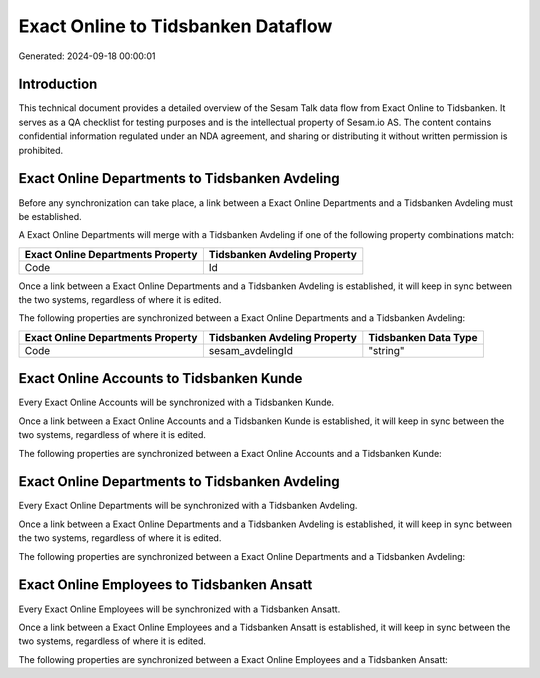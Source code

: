 ===================================
Exact Online to Tidsbanken Dataflow
===================================

Generated: 2024-09-18 00:00:01

Introduction
------------

This technical document provides a detailed overview of the Sesam Talk data flow from Exact Online to Tidsbanken. It serves as a QA checklist for testing purposes and is the intellectual property of Sesam.io AS. The content contains confidential information regulated under an NDA agreement, and sharing or distributing it without written permission is prohibited.

Exact Online Departments to Tidsbanken Avdeling
-----------------------------------------------
Before any synchronization can take place, a link between a Exact Online Departments and a Tidsbanken Avdeling must be established.

A Exact Online Departments will merge with a Tidsbanken Avdeling if one of the following property combinations match:

.. list-table::
   :header-rows: 1

   * - Exact Online Departments Property
     - Tidsbanken Avdeling Property
   * - Code
     - Id

Once a link between a Exact Online Departments and a Tidsbanken Avdeling is established, it will keep in sync between the two systems, regardless of where it is edited.

The following properties are synchronized between a Exact Online Departments and a Tidsbanken Avdeling:

.. list-table::
   :header-rows: 1

   * - Exact Online Departments Property
     - Tidsbanken Avdeling Property
     - Tidsbanken Data Type
   * - Code
     - sesam_avdelingId
     - "string"


Exact Online Accounts to Tidsbanken Kunde
-----------------------------------------
Every Exact Online Accounts will be synchronized with a Tidsbanken Kunde.

Once a link between a Exact Online Accounts and a Tidsbanken Kunde is established, it will keep in sync between the two systems, regardless of where it is edited.

The following properties are synchronized between a Exact Online Accounts and a Tidsbanken Kunde:

.. list-table::
   :header-rows: 1

   * - Exact Online Accounts Property
     - Tidsbanken Kunde Property
     - Tidsbanken Data Type


Exact Online Departments to Tidsbanken Avdeling
-----------------------------------------------
Every Exact Online Departments will be synchronized with a Tidsbanken Avdeling.

Once a link between a Exact Online Departments and a Tidsbanken Avdeling is established, it will keep in sync between the two systems, regardless of where it is edited.

The following properties are synchronized between a Exact Online Departments and a Tidsbanken Avdeling:

.. list-table::
   :header-rows: 1

   * - Exact Online Departments Property
     - Tidsbanken Avdeling Property
     - Tidsbanken Data Type


Exact Online Employees to Tidsbanken Ansatt
-------------------------------------------
Every Exact Online Employees will be synchronized with a Tidsbanken Ansatt.

Once a link between a Exact Online Employees and a Tidsbanken Ansatt is established, it will keep in sync between the two systems, regardless of where it is edited.

The following properties are synchronized between a Exact Online Employees and a Tidsbanken Ansatt:

.. list-table::
   :header-rows: 1

   * - Exact Online Employees Property
     - Tidsbanken Ansatt Property
     - Tidsbanken Data Type

